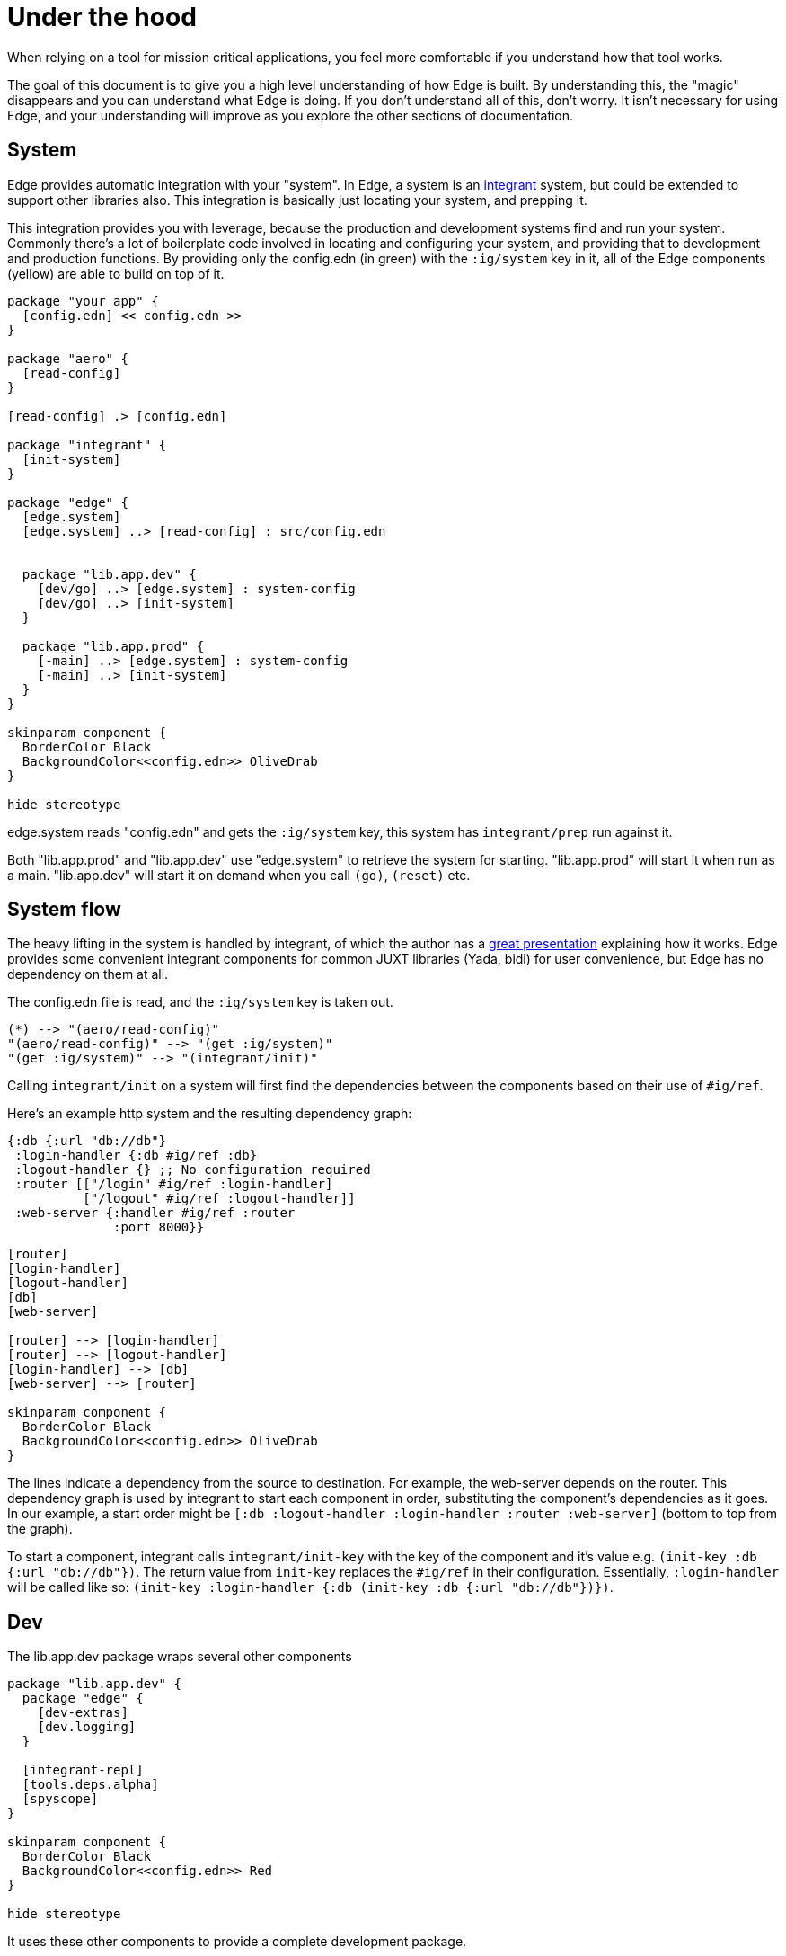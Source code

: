 = Under the hood

When relying on a tool for mission critical applications, you feel more comfortable if you understand how that tool works.

The goal of this document is to give you a high level understanding of how Edge is built.
By understanding this, the "magic" disappears and you can understand what Edge is doing.
If you don't understand all of this, don't worry.
It isn't necessary for using Edge, and your understanding will improve as you explore the other sections of documentation.

== System

Edge provides automatic integration with your "system".
In Edge, a system is an link:https://github.com/weavejester/integrant[integrant] system, but could be extended to support other libraries also.
This integration is basically just locating your system, and prepping it.

This integration provides you with leverage, because the production and development systems find and run your system.
Commonly there's a lot of boilerplate code involved in locating and configuring your system, and providing that to development and production functions.
By providing only the config.edn (in green) with the `:ig/system` key in it, all of the Edge components (yellow) are able to build on top of it.

[plantuml]
....
package "your app" {
  [config.edn] << config.edn >>
}

package "aero" {
  [read-config]
}

[read-config] .> [config.edn]

package "integrant" {
  [init-system]
}

package "edge" {
  [edge.system]
  [edge.system] ..> [read-config] : src/config.edn


  package "lib.app.dev" {
    [dev/go] ..> [edge.system] : system-config
    [dev/go] ..> [init-system]
  }

  package "lib.app.prod" {
    [-main] ..> [edge.system] : system-config
    [-main] ..> [init-system]
  }
}

skinparam component {
  BorderColor Black
  BackgroundColor<<config.edn>> OliveDrab
}

hide stereotype
....

edge.system reads "config.edn" and gets the `:ig/system` key, this system has `integrant/prep` run against it.

Both "lib.app.prod" and "lib.app.dev" use "edge.system" to retrieve the system for starting. 
"lib.app.prod" will start it when run as a main.
"lib.app.dev" will start it on demand when you call `(go)`, `(reset)` etc.

== System flow

The heavy lifting in the system is handled by integrant, of which the author has a link:https://skillsmatter.com/skillscasts/9820-enter-integrant-a-micro-framework-for-data-driven-architecture-with-james-reeves[great presentation] explaining how it works.
Edge provides some convenient integrant components for common JUXT libraries (Yada, bidi) for user convenience, but Edge has no dependency on them at all.

The config.edn file is read, and the `:ig/system` key is taken out.

[plantuml]
....
(*) --> "(aero/read-config)"
"(aero/read-config)" --> "(get :ig/system)"
"(get :ig/system)" --> "(integrant/init)"
....

Calling `integrant/init` on a system will first find the dependencies between the components based on their use of `#ig/ref`.

Here's an example http system and the resulting dependency graph:

[source,clojure]
----
{:db {:url "db://db"}
 :login-handler {:db #ig/ref :db}
 :logout-handler {} ;; No configuration required
 :router [["/login" #ig/ref :login-handler]
          ["/logout" #ig/ref :logout-handler]]
 :web-server {:handler #ig/ref :router
              :port 8000}}
----

[plantuml]
....
[router]
[login-handler]
[logout-handler]
[db]
[web-server]

[router] --> [login-handler]
[router] --> [logout-handler]
[login-handler] --> [db]
[web-server] --> [router]

skinparam component {
  BorderColor Black
  BackgroundColor<<config.edn>> OliveDrab
}
....

The lines indicate a dependency from the source to destination.
For example, the web-server depends on the router.
This dependency graph is used by integrant to start each component in order, substituting the component's dependencies as it goes.
In our example, a start order might be `[:db :logout-handler :login-handler :router :web-server]` (bottom to top from the graph).

To start a component, integrant calls `integrant/init-key` with the key of the component and it's value e.g. `(init-key :db {:url "db://db"})`.
The return value from `init-key` replaces the `#ig/ref` in their configuration.
Essentially, `:login-handler` will be called like so: `(init-key :login-handler {:db (init-key :db {:url "db://db"})})`.

== Dev

The lib.app.dev package wraps several other components

[plantuml]
....
package "lib.app.dev" {
  package "edge" {
    [dev-extras]
    [dev.logging]
  }

  [integrant-repl]
  [tools.deps.alpha]
  [spyscope]
}

skinparam component {
  BorderColor Black
  BackgroundColor<<config.edn>> Red
}

hide stereotype
....

It uses these other components to provide a complete development package.

The simple ones like link:https://github.com/weavejester/integrant-repl/[integrant-repl], and link:https://github.com/dgrnbrg/spyscope[spyscope] are used to provide direct access to their features.
integrant-repl powers the system `(reset)`, `(go)` functions in `dev-extras`.
spyscope provides utilities for tracing like `#spy/p`.

More novelty can be found in the dev.logging package which provides filtered logs with a tailored development "logback.xml".
The logback.xml gets the prefix for your project from "log_dev_app.properties" which is what is used to filter logs into "application" and "everything".
// Learn more in <<dev-logging.adoc>>.
Dev logging is loaded automatically as a dependency of "lib.app.dev" to provide the overall development experience.

dev-extras is the Edge development namespace which you `:refer :all` into your own project.
It has some code equivalent to `(def reset integrant.repl/reset)` so that `:refer :all` will bring in a select set of vars from other namespaces.

== bin/app

This script runs a template which performs tedious project setup that can't go into a library.
It is very small and most things go in Edge libraries so that updating Edge will update your project.

bin/app uses link:https://github.com/seancorfield/clj-new[clj-new] (like many Clojure templates).

The key tasks it performs are:

* Setting up a default ClojureScript/Sass build config (if `--cljs` is used)
* Providing an example integrant component to start modifying
* Creating your dev.clj that requires `dev-extras`
* Creating your log_dev_app.properties containing your namespace prefix
